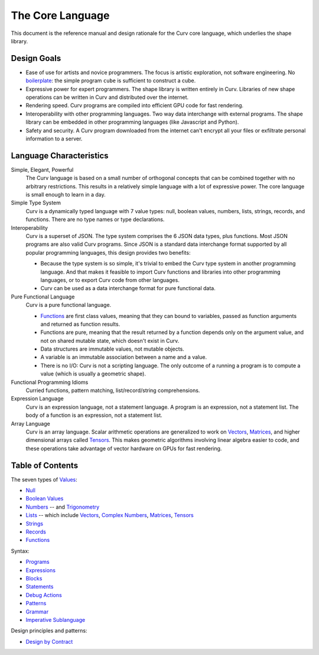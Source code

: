 The Core Language
=================

This document is the reference manual and design rationale
for the Curv core language, which underlies the shape library.

Design Goals
------------
* Ease of use for artists and novice programmers.
  The focus is artistic exploration, not software engineering.
  No `boilerplate`_: the simple program ``cube`` is sufficient to construct a cube.
* Expressive power for expert programmers.
  The shape library is written entirely in Curv.
  Libraries of new shape operations can be written in Curv and distributed over the internet.
* Rendering speed.
  Curv programs are compiled into efficient GPU code for fast rendering.
* Interoperability with other programming languages.
  Two way data interchange with external programs. The shape library can be embedded
  in other programming languages (like Javascript and Python).
* Safety and security.
  A Curv program downloaded from the internet can't encrypt all your files
  or exfiltrate personal information to a server.

.. _`boilerplate`: https://en.wikipedia.org/wiki/Boilerplate_code

Language Characteristics
------------------------

Simple, Elegant, Powerful
  The Curv language is based on a small number of orthogonal concepts
  that can be combined together with no arbitrary restrictions.
  This results in a relatively simple language with a lot of expressive power.
  The core language is small enough to learn in a day.

Simple Type System
  Curv is a dynamically typed language with 7 value types:
  null, boolean values, numbers, lists, strings, records, and functions.
  There are no type names or type declarations.

Interoperability
  Curv is a superset of JSON. The type system comprises the 6 JSON data types,
  plus functions. Most JSON programs are also valid Curv programs.
  Since JSON is a standard data interchange format supported by all popular
  programming languages, this design provides two benefits:
  
  * Because the type system is so simple, it's trivial to embed
    the Curv type system in another programming language.
    And that makes it feasible to import Curv functions and libraries
    into other programming languages, or to export Curv code from
    other languages.
  * Curv can be used as a data interchange format for pure functional data.

Pure Functional Language
  Curv is a pure functional language.
  
  * Functions_ are first class values, meaning that they can bound to variables,
    passed as function arguments and returned as function results.
  * Functions are pure, meaning that the result returned by a function depends
    only on the argument value, and not on shared mutable state, which doesn't
    exist in Curv.
  * Data structures are immutable values, not mutable objects.
  * A variable is an immutable association between a name and a value.
  * There is no I/O: Curv is not a scripting language.
    The only outcome of a running a program
    is to compute a value (which is usually a geometric shape).

Functional Programming Idioms
  Curried functions, pattern matching, list/record/string comprehensions.

Expression Language
  Curv is an expression language, not a statement language.
  A program is an expression, not a statement list.
  The body of a function is an expression, not a statement list.

Array Language
  Curv is an array language. Scalar arithmetic operations are generalized
  to work on Vectors_, Matrices_, and higher dimensional arrays called Tensors_.
  This makes geometric algorithms involving linear algebra easier to code,
  and these operations take advantage of vector hardware on GPUs for fast
  rendering.

Table of Contents
-----------------
The seven types of `Values`_:

* `Null`_
* `Boolean Values`_
* `Numbers`_ -- and `Trigonometry`_
* `Lists`_ -- which include `Vectors`_, `Complex Numbers`_,
  `Matrices`_, `Tensors`_
* `Strings`_
* `Records`_
* `Functions`_

Syntax:

* `Programs`_
* `Expressions`_
* `Blocks`_
* `Statements`_
* `Debug Actions`_
* `Patterns`_
* `Grammar`_
* `Imperative Sublanguage`_

Design principles and patterns:

* `Design by Contract`_

.. _`Blocks`: Blocks.rst
.. _`Boolean Values`: Boolean_Values.rst
.. _`Complex Numbers`: Complex_Numbers.rst
.. _`Debug Actions`: Debug_Actions.rst
.. _`Design by Contract`: Design_by_Contract.rst
.. _`Expressions`: Expressions.rst
.. _`Functions`: Functions.rst
.. _`Grammar`: Grammar.rst
.. _`Imperative Sublanguage`: Imperative_Sublanguage.rst
.. _`Lists`: Lists.rst
.. _`Matrices`: Matrices.rst
.. _`Null`: Null.rst
.. _`Numbers`: Numbers.rst
.. _`Patterns`: Patterns.rst
.. _`Programs`: Programs.rst
.. _`Records`: Records.rst
.. _`Statements`: Statements.rst
.. _`Strings`: Strings.rst
.. _`Tensors`: Tensors.rst
.. _`Trigonometry`: Trigonometry.rst
.. _`Values`: Values.rst
.. _`Vectors`: Vectors.rst

